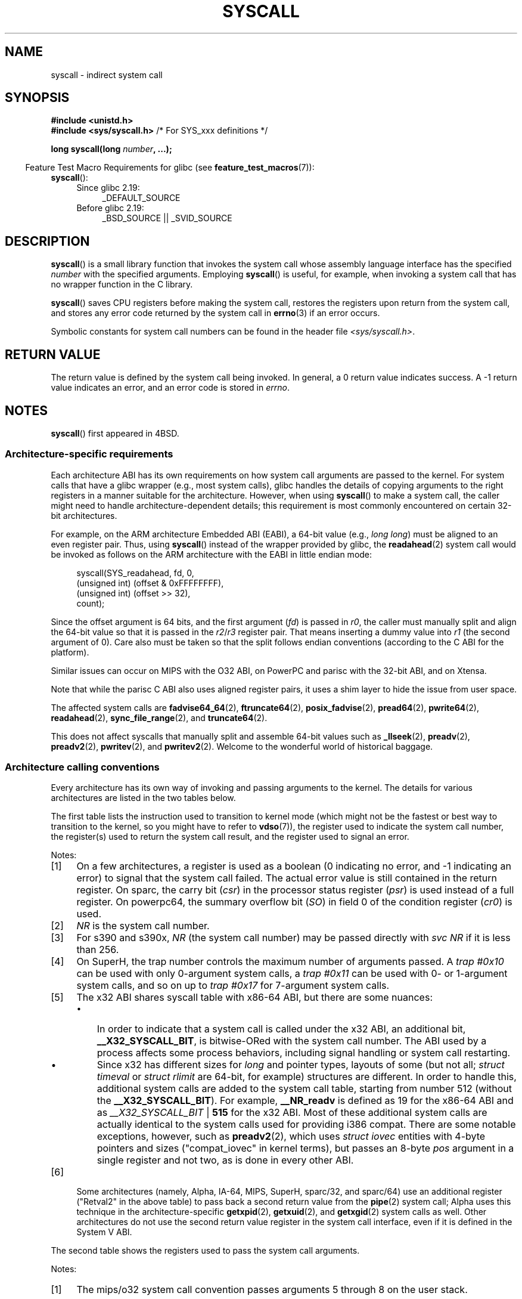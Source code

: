 .\" Copyright (c) 1980, 1991, 1993
.\"	The Regents of the University of California.  All rights reserved.
.\"
.\" %%%LICENSE_START(BSD_4_CLAUSE_UCB)
.\" Redistribution and use in source and binary forms, with or without
.\" modification, are permitted provided that the following conditions
.\" are met:
.\" 1. Redistributions of source code must retain the above copyright
.\"    notice, this list of conditions and the following disclaimer.
.\" 2. Redistributions in binary form must reproduce the above copyright
.\"    notice, this list of conditions and the following disclaimer in the
.\"    documentation and/or other materials provided with the distribution.
.\" 3. All advertising materials mentioning features or use of this software
.\"    must display the following acknowledgement:
.\"	This product includes software developed by the University of
.\"	California, Berkeley and its contributors.
.\" 4. Neither the name of the University nor the names of its contributors
.\"    may be used to endorse or promote products derived from this software
.\"    without specific prior written permission.
.\"
.\" THIS SOFTWARE IS PROVIDED BY THE REGENTS AND CONTRIBUTORS ``AS IS'' AND
.\" ANY EXPRESS OR IMPLIED WARRANTIES, INCLUDING, BUT NOT LIMITED TO, THE
.\" IMPLIED WARRANTIES OF MERCHANTABILITY AND FITNESS FOR A PARTICULAR PURPOSE
.\" ARE DISCLAIMED.  IN NO EVENT SHALL THE REGENTS OR CONTRIBUTORS BE LIABLE
.\" FOR ANY DIRECT, INDIRECT, INCIDENTAL, SPECIAL, EXEMPLARY, OR CONSEQUENTIAL
.\" DAMAGES (INCLUDING, BUT NOT LIMITED TO, PROCUREMENT OF SUBSTITUTE GOODS
.\" OR SERVICES; LOSS OF USE, DATA, OR PROFITS; OR BUSINESS INTERRUPTION)
.\" HOWEVER CAUSED AND ON ANY THEORY OF LIABILITY, WHETHER IN CONTRACT, STRICT
.\" LIABILITY, OR TORT (INCLUDING NEGLIGENCE OR OTHERWISE) ARISING IN ANY WAY
.\" OUT OF THE USE OF THIS SOFTWARE, EVEN IF ADVISED OF THE POSSIBILITY OF
.\" SUCH DAMAGE.
.\" %%%LICENSE_END
.\"
.\"     @(#)syscall.2	8.1 (Berkeley) 6/16/93
.\"
.\"
.\" 2002-03-20  Christoph Hellwig <hch@infradead.org>
.\"	- adopted for Linux
.\" 2015-01-17, Kees Cook <keescook@chromium.org>
.\"	Added mips and arm64.
.\"
.TH SYSCALL 2 2020-02-09 "Linux" "Linux Programmer's Manual"
.SH NAME
syscall \- indirect system call
.SH SYNOPSIS
.nf
.B #include <unistd.h>
.BR "#include <sys/syscall.h>   "  "/* For SYS_xxx definitions */"
.PP
.BI "long syscall(long " number ", ...);"
.fi
.PP
.in -4n
Feature Test Macro Requirements for glibc (see
.BR feature_test_macros (7)):
.in
.BR syscall ():
.PD 0
.ad l
.RS 4
.TP 4
Since glibc 2.19:
_DEFAULT_SOURCE
.TP
Before glibc 2.19:
_BSD_SOURCE || _SVID_SOURCE
.RE
.ad
.PD
.SH DESCRIPTION
.BR syscall ()
is a small library function that invokes
the system call whose assembly language
interface has the specified
.I number
with the specified arguments.
Employing
.BR syscall ()
is useful, for example,
when invoking a system call that has no wrapper function in the C library.
.PP
.BR syscall ()
saves CPU registers before making the system call,
restores the registers upon return from the system call,
and stores any error code returned by the system call in
.BR errno (3)
if an error occurs.
.PP
Symbolic constants for system call numbers can be found in the header file
.IR <sys/syscall.h> .
.SH RETURN VALUE
The return value is defined by the system call being invoked.
In general, a 0 return value indicates success.
A \-1 return value indicates an error,
and an error code is stored in
.IR errno .
.SH NOTES
.BR syscall ()
first appeared in
4BSD.
.SS Architecture-specific requirements
Each architecture ABI has its own requirements on how
system call arguments are passed to the kernel.
For system calls that have a glibc wrapper (e.g., most system calls),
glibc handles the details of copying arguments to the right registers
in a manner suitable for the architecture.
However, when using
.BR syscall ()
to make a system call,
the caller might need to handle architecture-dependent details;
this requirement is most commonly encountered on certain 32-bit architectures.
.PP
For example, on the ARM architecture Embedded ABI (EABI), a
64-bit value (e.g.,
.IR "long long" )
must be aligned to an even register pair.
Thus, using
.BR syscall ()
instead of the wrapper provided by glibc,
the
.BR readahead (2)
system call would be invoked as follows on the ARM architecture with the EABI
in little endian mode:
.PP
.in +4n
.EX
syscall(SYS_readahead, fd, 0,
        (unsigned int) (offset & 0xFFFFFFFF),
        (unsigned int) (offset >> 32),
        count);
.EE
.in
.PP
Since the offset argument is 64 bits, and the first argument
.RI ( fd )
is passed in
.IR r0 ,
the caller must manually split and align the 64-bit value
so that it is passed in the
.IR r2 / r3
register pair.
That means inserting a dummy value into
.I r1
(the second argument of 0).
Care also must be taken so that the split follows endian conventions
(according to the C ABI for the platform).
.PP
Similar issues can occur on MIPS with the O32 ABI,
on PowerPC and parisc with the 32-bit ABI, and on Xtensa.
.\" Mike Frysinger: this issue ends up forcing MIPS
.\" O32 to take 7 arguments to syscall()
.PP
.\" See arch/parisc/kernel/sys_parisc.c.
Note that while the parisc C ABI also uses aligned register pairs,
it uses a shim layer to hide the issue from user space.
.PP
The affected system calls are
.BR fadvise64_64 (2),
.BR ftruncate64 (2),
.BR posix_fadvise (2),
.BR pread64 (2),
.BR pwrite64 (2),
.BR readahead (2),
.BR sync_file_range (2),
and
.BR truncate64 (2).
.PP
.\" You need to look up the syscalls directly in the kernel source to see if
.\" they should be in this list.  For example, look at fs/read_write.c and
.\" the function signatures that do:
.\" ..., unsigned long, pos_l, unsigned long, pos_h, ...
.\" If they use off_t, then they most likely do not belong in this list.
This does not affect syscalls that manually split and assemble 64-bit values
such as
.BR _llseek (2),
.BR preadv (2),
.BR preadv2 (2),
.BR pwritev (2),
and
.BR pwritev2 (2).
Welcome to the wonderful world of historical baggage.
.SS Architecture calling conventions
Every architecture has its own way of invoking and passing arguments to the
kernel.
The details for various architectures are listed in the two tables below.
.PP
The first table lists the instruction used to transition to kernel mode
(which might not be the fastest or best way to transition to the kernel,
so you might have to refer to
.BR vdso (7)),
the register used to indicate the system call number,
the register(s) used to return the system call result,
and the register used to signal an error.
.if t \{\
.ft CW
\}
.TS
l2	l2	l2	l2	l1	l2	l.
Arch/ABI	Instruction	System	Ret	Ret	Error	Notes
		call #	val	val2
_
alpha	callsys	v0	v0	a4	a3	1, 6
arc	trap0	r8	r0	-	-
arm/OABI	swi NR	-	r0	-	-	2
arm/EABI	swi 0x0	r7	r0	r1	-
arm64	svc #0	w8	x0	x1	-
blackfin	excpt 0x0	P0	R0	-	-
i386	int $0x80	eax	eax	edx	-
ia64	break 0x100000	r15	r8	r9	r10	1, 6
m68k	trap #0	d0	d0	-	-
microblaze	brki r14,8	r12	r3	-	-
mips	syscall	v0	v0	v1	a3	1, 6
nios2	trap	r2	r2	-	r7
parisc	ble 0x100(%sr2, %r0)	r20	r28	-	-
powerpc	sc	r0	r3	-	r0	1
powerpc64	sc	r0	r3	-	cr0.SO	1
riscv	ecall	a7	a0	a1	-
s390	svc 0	r1	r2	r3	-	3
s390x	svc 0	r1	r2	r3	-	3
superh	trap #0x17	r3	r0	r1	-	4, 6
sparc/32	t 0x10	g1	o0	o1	psr/csr	1, 6
sparc/64	t 0x6d	g1	o0	o1	psr/csr	1, 6
tile	swint1	R10	R00	-	R01	1
x86-64	syscall	rax	rax	rdx	-	5
x32	syscall	rax	rax	rdx	-	5
xtensa	syscall	a2	a2	-	-
.TE
.PP
Notes:
.IP [1] 4
On a few architectures,
a register is used as a boolean
(0 indicating no error, and \-1 indicating an error) to signal that the
system call failed.
The actual error value is still contained in the return register.
On sparc, the carry bit
.RI ( csr )
in the processor status register
.RI ( psr )
is used instead of a full register.
On powerpc64, the summary overflow bit
.RI ( SO )
in field 0 of the condition register
.RI ( cr0 )
is used.
.IP [2]
.I NR
is the system call number.
.IP [3]
For s390 and s390x,
.I NR
(the system call number) may be passed directly with
.I "svc\ NR"
if it is less than 256.
.IP [4]
On SuperH, the trap number controls the maximum number of arguments passed.
A
.IR "trap\ #0x10"
can be used with only 0-argument system calls, a
.IR "trap\ #0x11"
can be used with 0- or 1-argument system calls,
and so on up to
.IR "trap #0x17"
for 7-argument system calls.
.IP [5]
The x32 ABI shares syscall table with x86-64 ABI, but there are some
nuances:
.RS
.IP \(bu 3
In order to indicate that a system call is called under the x32 ABI,
an additional bit,
.BR __X32_SYSCALL_BIT ,
is bitwise-ORed with the system call number.
The ABI used by a process affects some process behaviors,
including signal handling or system call restarting.
.IP \(bu
Since x32 has different sizes for
.I long
and pointer types, layouts of some (but not all;
.I struct timeval
or
.I struct rlimit
are 64-bit, for example) structures are different.
In order to handle this,
additional system calls are added to the system call table,
starting from number 512
(without the
.BR __X32_SYSCALL_BIT ).
For example,
.B __NR_readv
is defined as 19 for the x86-64 ABI and as
.IR __X32_SYSCALL_BIT " | " \fB515\fP
for the x32 ABI.
Most of these additional system calls are actually identical
to the system calls used for providing i386 compat.
There are some notable exceptions, however, such as
.BR preadv2 (2),
which uses
.I struct iovec
entities with 4-byte pointers and sizes ("compat_iovec" in kernel terms),
but passes an 8-byte
.I pos
argument in a single register and not two, as is done in every other ABI.
.RE
.IP [6]
Some architectures
(namely, Alpha, IA-64, MIPS, SuperH, sparc/32, and sparc/64)
use an additional register ("Retval2" in the above table)
to pass back a second return value from the
.BR pipe (2)
system call;
Alpha uses this technique in the architecture-specific
.BR getxpid (2),
.BR getxuid (2),
and
.BR getxgid (2)
system calls as well.
Other architectures do not use the second return value register
in the system call interface, even if it is defined in the System V ABI.
.if t \{\
.in
.ft P
\}
.PP
The second table shows the registers used to pass the system call arguments.
.if t \{\
.ft CW
\}
.TS
l	l2	l2	l2	l2	l2	l2	l2	l.
Arch/ABI	arg1	arg2	arg3	arg4	arg5	arg6	arg7	Notes
_
alpha	a0	a1	a2	a3	a4	a5	-
arc	r0	r1	r2	r3	r4	r5	-
arm/OABI	r0	r1	r2	r3	r4	r5	r6
arm/EABI	r0	r1	r2	r3	r4	r5	r6
arm64	x0	x1	x2	x3	x4	x5	-
blackfin	R0	R1	R2	R3	R4	R5	-
i386	ebx	ecx	edx	esi	edi	ebp	-
ia64	out0	out1	out2	out3	out4	out5	-
m68k	d1	d2	d3	d4	d5	a0	-
microblaze	r5	r6	r7	r8	r9	r10	-
mips/o32	a0	a1	a2	a3	-	-	-	1
mips/n32,64	a0	a1	a2	a3	a4	a5	-
nios2	r4	r5	r6	r7	r8	r9	-
parisc	r26	r25	r24	r23	r22	r21	-
powerpc	r3	r4	r5	r6	r7	r8	r9
powerpc64	r3	r4	r5	r6	r7	r8	-
riscv	a0	a1	a2	a3	a4	a5	-
s390	r2	r3	r4	r5	r6	r7	-
s390x	r2	r3	r4	r5	r6	r7	-
superh	r4	r5	r6	r7	r0	r1	r2
sparc/32	o0	o1	o2	o3	o4	o5	-
sparc/64	o0	o1	o2	o3	o4	o5	-
tile	R00	R01	R02	R03	R04	R05	-
x86-64	rdi	rsi	rdx	r10	r8	r9	-
x32	rdi	rsi	rdx	r10	r8	r9	-
xtensa	a6	a3	a4	a5	a8	a9	-
.TE
.PP
Notes:
.IP [1] 4
The mips/o32 system call convention passes
arguments 5 through 8 on the user stack.
.if t \{\
.in
.ft P
\}
.PP
Note that these tables don't cover the entire calling convention\(emsome
architectures may indiscriminately clobber other registers not listed here.
.SH EXAMPLES
.EX
#define _GNU_SOURCE
#include <unistd.h>
#include <sys/syscall.h>
#include <sys/types.h>
#include <signal.h>

int
main(int argc, char *argv[])
{
    pid_t tid;

    tid = syscall(SYS_gettid);
    syscall(SYS_tgkill, getpid(), tid, SIGHUP);
}
.EE
.SH SEE ALSO
.BR _syscall (2),
.BR intro (2),
.BR syscalls (2),
.BR errno (3),
.BR vdso (7)
